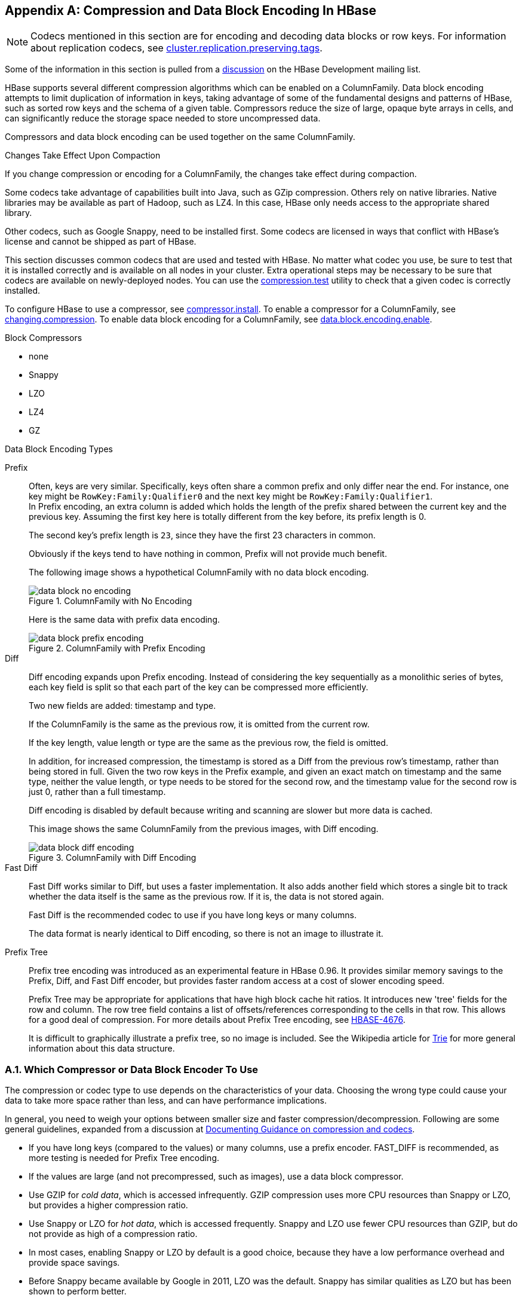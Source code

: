 ////
/**
 *
 * Licensed to the Apache Software Foundation (ASF) under one
 * or more contributor license agreements.  See the NOTICE file
 * distributed with this work for additional information
 * regarding copyright ownership.  The ASF licenses this file
 * to you under the Apache License, Version 2.0 (the
 * "License"); you may not use this file except in compliance
 * with the License.  You may obtain a copy of the License at
 *
 *     http://www.apache.org/licenses/LICENSE-2.0
 *
 * Unless required by applicable law or agreed to in writing, software
 * distributed under the License is distributed on an "AS IS" BASIS,
 * WITHOUT WARRANTIES OR CONDITIONS OF ANY KIND, either express or implied.
 * See the License for the specific language governing permissions and
 * limitations under the License.
 */
////

[appendix]
[[compression]]
== Compression and Data Block Encoding In HBase(((Compression,Data BlockEncoding)))
:doctype: book
:numbered:
:toc: left
:icons: font
:experimental:

NOTE: Codecs mentioned in this section are for encoding and decoding data blocks or row keys.
For information about replication codecs, see <<cluster.replication.preserving.tags,cluster.replication.preserving.tags>>.

Some of the information in this section is pulled from a link:http://search-hadoop.com/m/lL12B1PFVhp1/v=threaded[discussion] on the HBase Development mailing list.

HBase supports several different compression algorithms which can be enabled on a ColumnFamily.
Data block encoding attempts to limit duplication of information in keys, taking advantage of some of the fundamental designs and patterns of HBase, such as sorted row keys and the schema of a given table.
Compressors reduce the size of large, opaque byte arrays in cells, and can significantly reduce the storage space needed to store uncompressed data.

Compressors and data block encoding can be used together on the same ColumnFamily.

.Changes Take Effect Upon Compaction
If you change compression or encoding for a ColumnFamily, the changes take effect during compaction.

Some codecs take advantage of capabilities built into Java, such as GZip compression. Others rely on native libraries. Native libraries may be available as part of Hadoop, such as LZ4. In this case, HBase only needs access to the appropriate shared library.

Other codecs, such as Google Snappy, need to be installed first.
Some codecs are licensed in ways that conflict with HBase's license and cannot be shipped as part of HBase.

This section discusses common codecs that are used and tested with HBase.
No matter what codec you use, be sure to test that it is installed correctly and is available on all nodes in your cluster.
Extra operational steps may be necessary to be sure that codecs are available on newly-deployed nodes.
You can use the <<compression.test,compression.test>> utility to check that a given codec is correctly installed.

To configure HBase to use a compressor, see <<compressor.install,compressor.install>>.
To enable a compressor for a ColumnFamily, see <<changing.compression,changing.compression>>.
To enable data block encoding for a ColumnFamily, see <<data.block.encoding.enable,data.block.encoding.enable>>.

.Block Compressors
* none
* Snappy
* LZO
* LZ4
* GZ

.Data Block Encoding Types
Prefix::
  Often, keys are very similar. Specifically, keys often share a common prefix and only differ near the end. For instance, one key might be `RowKey:Family:Qualifier0` and the next key might be `RowKey:Family:Qualifier1`.
  +
In Prefix encoding, an extra column is added which holds the length of the prefix shared between the current key and the previous key.
Assuming the first key here is totally different from the key before, its prefix length is 0.
+
The second key's prefix length is `23`, since they have the first 23 characters in common.
+
Obviously if the keys tend to have nothing in common, Prefix will not provide much benefit.
+
The following image shows a hypothetical ColumnFamily with no data block encoding.
+
.ColumnFamily with No Encoding
image::data_block_no_encoding.png[]
+
Here is the same data with prefix data encoding.
+
.ColumnFamily with Prefix Encoding
image::data_block_prefix_encoding.png[]

Diff::
  Diff encoding expands upon Prefix encoding.
  Instead of considering the key sequentially as a monolithic series of bytes, each key field is split so that each part of the key can be compressed more efficiently.
+
Two new fields are added: timestamp and type.
+
If the ColumnFamily is the same as the previous row, it is omitted from the current row.
+
If the key length, value length or type are the same as the previous row, the field is omitted.
+
In addition, for increased compression, the timestamp is stored as a Diff from the previous row's timestamp, rather than being stored in full.
Given the two row keys in the Prefix example, and given an exact match on timestamp and the same type, neither the value length, or type needs to be stored for the second row, and the timestamp value for the second row is just 0, rather than a full timestamp.
+
Diff encoding is disabled by default because writing and scanning are slower but more data is cached.
+
This image shows the same ColumnFamily from the previous images, with Diff encoding.
+
.ColumnFamily with Diff Encoding
image::data_block_diff_encoding.png[]

Fast Diff::
  Fast Diff works similar to Diff, but uses a faster implementation. It also adds another field which stores a single bit to track whether the data itself is the same as the previous row. If it is, the data is not stored again.
+
Fast Diff is the recommended codec to use if you have long keys or many columns.
+
The data format is nearly identical to Diff encoding, so there is not an image to illustrate it.


Prefix Tree::
  Prefix tree encoding was introduced as an experimental feature in HBase 0.96.
  It provides similar memory savings to the Prefix, Diff, and Fast Diff encoder, but provides faster random access at a cost of slower encoding speed.
+
Prefix Tree may be appropriate for applications that have high block cache hit ratios. It introduces new 'tree' fields for the row and column.
The row tree field contains a list of offsets/references corresponding to the cells in that row. This allows for a good deal of compression.
For more details about Prefix Tree encoding, see link:https://issues.apache.org/jira/browse/HBASE-4676[HBASE-4676].
+
It is difficult to graphically illustrate a prefix tree, so no image is included. See the Wikipedia article for link:http://en.wikipedia.org/wiki/Trie[Trie] for more general information about this data structure.

=== Which Compressor or Data Block Encoder To Use

The compression or codec type to use depends on the characteristics of your data. Choosing the wrong type could cause your data to take more space rather than less, and can have performance implications.

In general, you need to weigh your options between smaller size and faster compression/decompression. Following are some general guidelines, expanded from a discussion at link:http://search-hadoop.com/m/lL12B1PFVhp1[Documenting Guidance on compression and codecs].

* If you have long keys (compared to the values) or many columns, use a prefix encoder.
  FAST_DIFF is recommended, as more testing is needed for Prefix Tree encoding.
* If the values are large (and not precompressed, such as images), use a data block compressor.
* Use GZIP for [firstterm]_cold data_, which is accessed infrequently.
  GZIP compression uses more CPU resources than Snappy or LZO, but provides a higher compression ratio.
* Use Snappy or LZO for [firstterm]_hot data_, which is accessed frequently.
  Snappy and LZO use fewer CPU resources than GZIP, but do not provide as high of a compression ratio.
* In most cases, enabling Snappy or LZO by default is a good choice, because they have a low performance overhead and provide space savings.
* Before Snappy became available by Google in 2011, LZO was the default.
  Snappy has similar qualities as LZO but has been shown to perform better.

[[hadoop.native.lib]]
=== Making use of Hadoop Native Libraries in HBase

The Hadoop shared library has a bunch of facility including compression libraries and fast crc'ing. To make this facility available to HBase, do the following. HBase/Hadoop will fall back to use alternatives if it cannot find the native library versions -- or fail outright if you asking for an explicit compressor and there is no alternative available.

If you see the following in your HBase logs, you know that HBase was unable to locate the Hadoop native libraries:
[source]
----
2014-08-07 09:26:20,139 WARN  [main] util.NativeCodeLoader: Unable to load native-hadoop library for your platform... using builtin-java classes where applicable
----
If the libraries loaded successfully, the WARN message does not show.

Lets presume your Hadoop shipped with a native library that suits the platform you are running HBase on.
To check if the Hadoop native library is available to HBase, run the following tool (available in  Hadoop 2.1 and greater):
[source]
----
$ ./bin/hbase --config ~/conf_hbase org.apache.hadoop.util.NativeLibraryChecker
2014-08-26 13:15:38,717 WARN  [main] util.NativeCodeLoader: Unable to load native-hadoop library for your platform... using builtin-java classes where applicable
Native library checking:
hadoop: false
zlib:   false
snappy: false
lz4:    false
bzip2:  false
2014-08-26 13:15:38,863 INFO  [main] util.ExitUtil: Exiting with status 1
----
Above shows that the native hadoop library is not available in HBase context.

To fix the above, either copy the Hadoop native libraries local or symlink to them if the Hadoop and HBase stalls are adjacent in the filesystem.
You could also point at their location by setting the `LD_LIBRARY_PATH` environment variable.

Where the JVM looks to find native librarys is "system dependent" (See `java.lang.System#loadLibrary(name)`). On linux, by default, is going to look in _lib/native/PLATFORM_ where `PLATFORM`      is the label for the platform your HBase is installed on.
On a local linux machine, it seems to be the concatenation of the java properties `os.name` and `os.arch` followed by whether 32 or 64 bit.
HBase on startup prints out all of the java system properties so find the os.name and os.arch in the log.
For example:
[source]
----
...
2014-08-06 15:27:22,853 INFO  [main] zookeeper.ZooKeeper: Client environment:os.name=Linux
2014-08-06 15:27:22,853 INFO  [main] zookeeper.ZooKeeper: Client environment:os.arch=amd64
...
----
So in this case, the PLATFORM string is `Linux-amd64-64`.
Copying the Hadoop native libraries or symlinking at _lib/native/Linux-amd64-64_     will ensure they are found.
Check with the Hadoop _NativeLibraryChecker_.


Here is example of how to point at the Hadoop libs with `LD_LIBRARY_PATH`      environment variable:
[source]
----
$ LD_LIBRARY_PATH=~/hadoop-2.5.0-SNAPSHOT/lib/native ./bin/hbase --config ~/conf_hbase org.apache.hadoop.util.NativeLibraryChecker
2014-08-26 13:42:49,332 INFO  [main] bzip2.Bzip2Factory: Successfully loaded & initialized native-bzip2 library system-native
2014-08-26 13:42:49,337 INFO  [main] zlib.ZlibFactory: Successfully loaded & initialized native-zlib library
Native library checking:
hadoop: true /home/stack/hadoop-2.5.0-SNAPSHOT/lib/native/libhadoop.so.1.0.0
zlib:   true /lib64/libz.so.1
snappy: true /usr/lib64/libsnappy.so.1
lz4:    true revision:99
bzip2:  true /lib64/libbz2.so.1
----
Set in _hbase-env.sh_ the LD_LIBRARY_PATH environment variable when starting your HBase.

=== Compressor Configuration, Installation, and Use

[[compressor.install]]
==== Configure HBase For Compressors

Before HBase can use a given compressor, its libraries need to be available.
Due to licensing issues, only GZ compression is available to HBase (via native Java libraries) in a default installation.
Other compression libraries are available via the shared library bundled with your hadoop.
The hadoop native library needs to be findable when HBase starts.
See

.Compressor Support On the Master

A new configuration setting was introduced in HBase 0.95, to check the Master to determine which data block encoders are installed and configured on it, and assume that the entire cluster is configured the same.
This option, `hbase.master.check.compression`, defaults to `true`.
This prevents the situation described in link:https://issues.apache.org/jira/browse/HBASE-6370[HBASE-6370], where a table is created or modified to support a codec that a region server does not support, leading to failures that take a long time to occur and are difficult to debug.

If `hbase.master.check.compression` is enabled, libraries for all desired compressors need to be installed and configured on the Master, even if the Master does not run a region server.

.Install GZ Support Via Native Libraries

HBase uses Java's built-in GZip support unless the native Hadoop libraries are available on the CLASSPATH.
The recommended way to add libraries to the CLASSPATH is to set the environment variable `HBASE_LIBRARY_PATH` for the user running HBase.
If native libraries are not available and Java's GZIP is used, `Got brand-new compressor` reports will be present in the logs.
See <<brand.new.compressor,brand.new.compressor>>).

[[lzo.compression]]
.Install LZO Support

HBase cannot ship with LZO because of incompatibility between HBase, which uses an Apache Software License (ASL) and LZO, which uses a GPL license.
See the link:http://wiki.apache.org/hadoop/UsingLzoCompression[Using LZO
              Compression] wiki page for information on configuring LZO support for HBase.

If you depend upon LZO compression, consider configuring your RegionServers to fail to start if LZO is not available.
See <<hbase.regionserver.codecs,hbase.regionserver.codecs>>.

[[lz4.compression]]
.Configure LZ4 Support

LZ4 support is bundled with Hadoop.
Make sure the hadoop shared library (libhadoop.so) is accessible when you start HBase.
After configuring your platform (see <<hbase.native.platform,hbase.native.platform>>), you can make a symbolic link from HBase to the native Hadoop libraries.
This assumes the two software installs are colocated.
For example, if my 'platform' is Linux-amd64-64:
[source,bourne]
----
$ cd $HBASE_HOME
$ mkdir lib/native
$ ln -s $HADOOP_HOME/lib/native lib/native/Linux-amd64-64
----
Use the compression tool to check that LZ4 is installed on all nodes.
Start up (or restart) HBase.
Afterward, you can create and alter tables to enable LZ4 as a compression codec.:
----
hbase(main):003:0> alter 'TestTable', {NAME => 'info', COMPRESSION => 'LZ4'}
----

[[snappy.compression.installation]]
.Install Snappy Support

HBase does not ship with Snappy support because of licensing issues.
You can install Snappy binaries (for instance, by using +yum install snappy+ on CentOS) or build Snappy from source.
After installing Snappy, search for the shared library, which will be called _libsnappy.so.X_ where X is a number.
If you built from source, copy the shared library to a known location on your system, such as _/opt/snappy/lib/_.

In addition to the Snappy library, HBase also needs access to the Hadoop shared library, which will be called something like _libhadoop.so.X.Y_, where X and Y are both numbers.
Make note of the location of the Hadoop library, or copy it to the same location as the Snappy library.

[NOTE]
====
The Snappy and Hadoop libraries need to be available on each node of your cluster.
See <<compression.test,compression.test>> to find out how to test that this is the case.

See <<hbase.regionserver.codecs,hbase.regionserver.codecs>> to configure your RegionServers to fail to start if a given compressor is not available.
====

Each of these library locations need to be added to the environment variable `HBASE_LIBRARY_PATH` for the operating system user that runs HBase.
You need to restart the RegionServer for the changes to take effect.

[[compression.test]]
.CompressionTest

You can use the CompressionTest tool to verify that your compressor is available to HBase:

----

 $ hbase org.apache.hadoop.hbase.util.CompressionTest hdfs://host/path/to/hbase snappy
----

[[hbase.regionserver.codecs]]
.Enforce Compression Settings On a RegionServer

You can configure a RegionServer so that it will fail to restart if compression is configured incorrectly, by adding the option hbase.regionserver.codecs to the _hbase-site.xml_, and setting its value to a comma-separated list of codecs that need to be available.
For example, if you set this property to `lzo,gz`, the RegionServer would fail to start if both compressors were not available.
This would prevent a new server from being added to the cluster without having codecs configured properly.

[[changing.compression]]
==== Enable Compression On a ColumnFamily

To enable compression for a ColumnFamily, use an `alter` command.
You do not need to re-create the table or copy data.
If you are changing codecs, be sure the old codec is still available until all the old StoreFiles have been compacted.

.Enabling Compression on a ColumnFamily of an Existing Table using HBaseShell
====
----

hbase> disable 'test'
hbase> alter 'test', {NAME => 'cf', COMPRESSION => 'GZ'}
hbase> enable 'test'
----
====

.Creating a New Table with Compression On a ColumnFamily
====
----

hbase> create 'test2', { NAME => 'cf2', COMPRESSION => 'SNAPPY' }
----
====

.Verifying a ColumnFamily's Compression Settings
====
----

hbase> describe 'test'
DESCRIPTION                                          ENABLED
 'test', {NAME => 'cf', DATA_BLOCK_ENCODING => 'NONE false
 ', BLOOMFILTER => 'ROW', REPLICATION_SCOPE => '0',
 VERSIONS => '1', COMPRESSION => 'GZ', MIN_VERSIONS
 => '0', TTL => 'FOREVER', KEEP_DELETED_CELLS => 'fa
 lse', BLOCKSIZE => '65536', IN_MEMORY => 'false', B
 LOCKCACHE => 'true'}
1 row(s) in 0.1070 seconds
----
====

==== Testing Compression Performance

HBase includes a tool called LoadTestTool which provides mechanisms to test your compression performance.
You must specify either `-write` or `-update-read` as your first parameter, and if you do not specify another parameter, usage advice is printed for each option.

.+LoadTestTool+ Usage
====
----

$ bin/hbase org.apache.hadoop.hbase.util.LoadTestTool -h
usage: bin/hbase org.apache.hadoop.hbase.util.LoadTestTool <options>
Options:
 -batchupdate                 Whether to use batch as opposed to separate
                              updates for every column in a row
 -bloom <arg>                 Bloom filter type, one of [NONE, ROW, ROWCOL]
 -compression <arg>           Compression type, one of [LZO, GZ, NONE, SNAPPY,
                              LZ4]
 -data_block_encoding <arg>   Encoding algorithm (e.g. prefix compression) to
                              use for data blocks in the test column family, one
                              of [NONE, PREFIX, DIFF, FAST_DIFF, PREFIX_TREE].
 -encryption <arg>            Enables transparent encryption on the test table,
                              one of [AES]
 -generator <arg>             The class which generates load for the tool. Any
                              args for this class can be passed as colon
                              separated after class name
 -h,--help                    Show usage
 -in_memory                   Tries to keep the HFiles of the CF inmemory as far
                              as possible.  Not guaranteed that reads are always
                              served from inmemory
 -init_only                   Initialize the test table only, don't do any
                              loading
 -key_window <arg>            The 'key window' to maintain between reads and
                              writes for concurrent write/read workload. The
                              default is 0.
 -max_read_errors <arg>       The maximum number of read errors to tolerate
                              before terminating all reader threads. The default
                              is 10.
 -multiput                    Whether to use multi-puts as opposed to separate
                              puts for every column in a row
 -num_keys <arg>              The number of keys to read/write
 -num_tables <arg>            A positive integer number. When a number n is
                              speicfied, load test tool  will load n table
                              parallely. -tn parameter value becomes table name
                              prefix. Each table name is in format
                              <tn>_1...<tn>_n
 -read <arg>                  <verify_percent>[:<#threads=20>]
 -regions_per_server <arg>    A positive integer number. When a number n is
                              specified, load test tool will create the test
                              table with n regions per server
 -skip_init                   Skip the initialization; assume test table already
                              exists
 -start_key <arg>             The first key to read/write (a 0-based index). The
                              default value is 0.
 -tn <arg>                    The name of the table to read or write
 -update <arg>                <update_percent>[:<#threads=20>][:<#whether to
                              ignore nonce collisions=0>]
 -write <arg>                 <avg_cols_per_key>:<avg_data_size>[:<#threads=20>]
 -zk <arg>                    ZK quorum as comma-separated host names without
                              port numbers
 -zk_root <arg>               name of parent znode in zookeeper
----
====

.Example Usage of LoadTestTool
====
----

$ hbase org.apache.hadoop.hbase.util.LoadTestTool -write 1:10:100 -num_keys 1000000
          -read 100:30 -num_tables 1 -data_block_encoding NONE -tn load_test_tool_NONE
----
====

[[data.block.encoding.enable]]
== Enable Data Block Encoding

Codecs are built into HBase so no extra configuration is needed.
Codecs are enabled on a table by setting the `DATA_BLOCK_ENCODING` property.
Disable the table before altering its DATA_BLOCK_ENCODING setting.
Following is an example using HBase Shell:

.Enable Data Block Encoding On a Table
====
----

hbase>  disable 'test'
hbase> alter 'test', { NAME => 'cf', DATA_BLOCK_ENCODING => 'FAST_DIFF' }
Updating all regions with the new schema...
0/1 regions updated.
1/1 regions updated.
Done.
0 row(s) in 2.2820 seconds
hbase> enable 'test'
0 row(s) in 0.1580 seconds
----
====

.Verifying a ColumnFamily's Data Block Encoding
====
----

hbase> describe 'test'
DESCRIPTION                                          ENABLED
 'test', {NAME => 'cf', DATA_BLOCK_ENCODING => 'FAST true
 _DIFF', BLOOMFILTER => 'ROW', REPLICATION_SCOPE =>
 '0', VERSIONS => '1', COMPRESSION => 'GZ', MIN_VERS
 IONS => '0', TTL => 'FOREVER', KEEP_DELETED_CELLS =
 > 'false', BLOCKSIZE => '65536', IN_MEMORY => 'fals
 e', BLOCKCACHE => 'true'}
1 row(s) in 0.0650 seconds
----
====

:numbered:

ifdef::backend-docbook[]
[index]
== Index
// Generated automatically by the DocBook toolchain.
endif::backend-docbook[]
